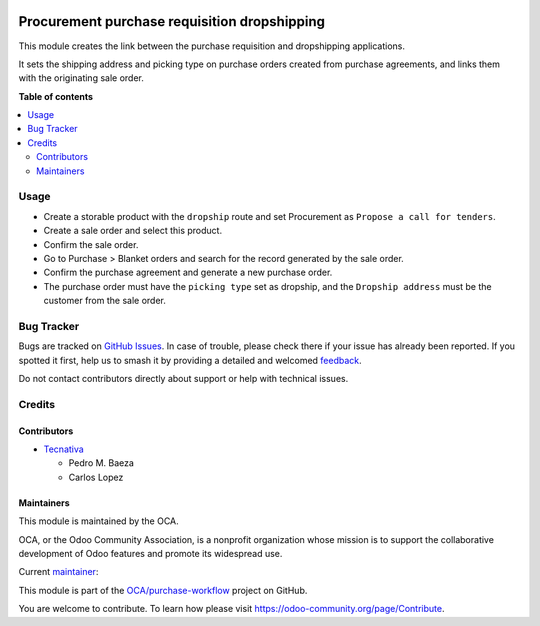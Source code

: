 .. image:: https://odoo-community.org/readme-banner-image
   :target: https://odoo-community.org/get-involved?utm_source=readme
   :alt: Odoo Community Association

=============================================
Procurement purchase requisition dropshipping
=============================================

.. 
   !!!!!!!!!!!!!!!!!!!!!!!!!!!!!!!!!!!!!!!!!!!!!!!!!!!!
   !! This file is generated by oca-gen-addon-readme !!
   !! changes will be overwritten.                   !!
   !!!!!!!!!!!!!!!!!!!!!!!!!!!!!!!!!!!!!!!!!!!!!!!!!!!!
   !! source digest: sha256:6f7f0a168d835710ee51402f489913fe97819c76a9ab17405bab512a20e07ce7
   !!!!!!!!!!!!!!!!!!!!!!!!!!!!!!!!!!!!!!!!!!!!!!!!!!!!

.. |badge1| image:: https://img.shields.io/badge/maturity-Beta-yellow.png
    :target: https://odoo-community.org/page/development-status
    :alt: Beta
.. |badge2| image:: https://img.shields.io/badge/license-AGPL--3-blue.png
    :target: http://www.gnu.org/licenses/agpl-3.0-standalone.html
    :alt: License: AGPL-3
.. |badge3| image:: https://img.shields.io/badge/github-OCA%2Fpurchase--workflow-lightgray.png?logo=github
    :target: https://github.com/OCA/purchase-workflow/tree/17.0/procurement_purchase_requisition_generation_dropshipping
    :alt: OCA/purchase-workflow
.. |badge4| image:: https://img.shields.io/badge/weblate-Translate%20me-F47D42.png
    :target: https://translation.odoo-community.org/projects/purchase-workflow-17-0/purchase-workflow-17-0-procurement_purchase_requisition_generation_dropshipping
    :alt: Translate me on Weblate
.. |badge5| image:: https://img.shields.io/badge/runboat-Try%20me-875A7B.png
    :target: https://runboat.odoo-community.org/builds?repo=OCA/purchase-workflow&target_branch=17.0
    :alt: Try me on Runboat

|badge1| |badge2| |badge3| |badge4| |badge5|

This module creates the link between the purchase requisition and
dropshipping applications.

It sets the shipping address and picking type on purchase orders created
from purchase agreements, and links them with the originating sale
order.

**Table of contents**

.. contents::
   :local:

Usage
=====

- Create a storable product with the ``dropship`` route and set
  Procurement as ``Propose a call for tenders``.
- Create a sale order and select this product.
- Confirm the sale order.
- Go to Purchase > Blanket orders and search for the record generated by
  the sale order.
- Confirm the purchase agreement and generate a new purchase order.
- The purchase order must have the ``picking type`` set as dropship, and
  the ``Dropship address`` must be the customer from the sale order.

Bug Tracker
===========

Bugs are tracked on `GitHub Issues <https://github.com/OCA/purchase-workflow/issues>`_.
In case of trouble, please check there if your issue has already been reported.
If you spotted it first, help us to smash it by providing a detailed and welcomed
`feedback <https://github.com/OCA/purchase-workflow/issues/new?body=module:%20procurement_purchase_requisition_generation_dropshipping%0Aversion:%2017.0%0A%0A**Steps%20to%20reproduce**%0A-%20...%0A%0A**Current%20behavior**%0A%0A**Expected%20behavior**>`_.

Do not contact contributors directly about support or help with technical issues.

Credits
=======

Contributors
------------

- `Tecnativa <https://www.tecnativa.com>`__

  - Pedro M. Baeza
  - Carlos Lopez

Maintainers
-----------

This module is maintained by the OCA.

.. image:: https://odoo-community.org/logo.png
   :alt: Odoo Community Association
   :target: https://odoo-community.org

OCA, or the Odoo Community Association, is a nonprofit organization whose
mission is to support the collaborative development of Odoo features and
promote its widespread use.

.. |maintainer-carlos-lopez-tecnativa| image:: https://github.com/carlos-lopez-tecnativa.png?size=40px
    :target: https://github.com/carlos-lopez-tecnativa
    :alt: carlos-lopez-tecnativa

Current `maintainer <https://odoo-community.org/page/maintainer-role>`__:

|maintainer-carlos-lopez-tecnativa| 

This module is part of the `OCA/purchase-workflow <https://github.com/OCA/purchase-workflow/tree/17.0/procurement_purchase_requisition_generation_dropshipping>`_ project on GitHub.

You are welcome to contribute. To learn how please visit https://odoo-community.org/page/Contribute.
